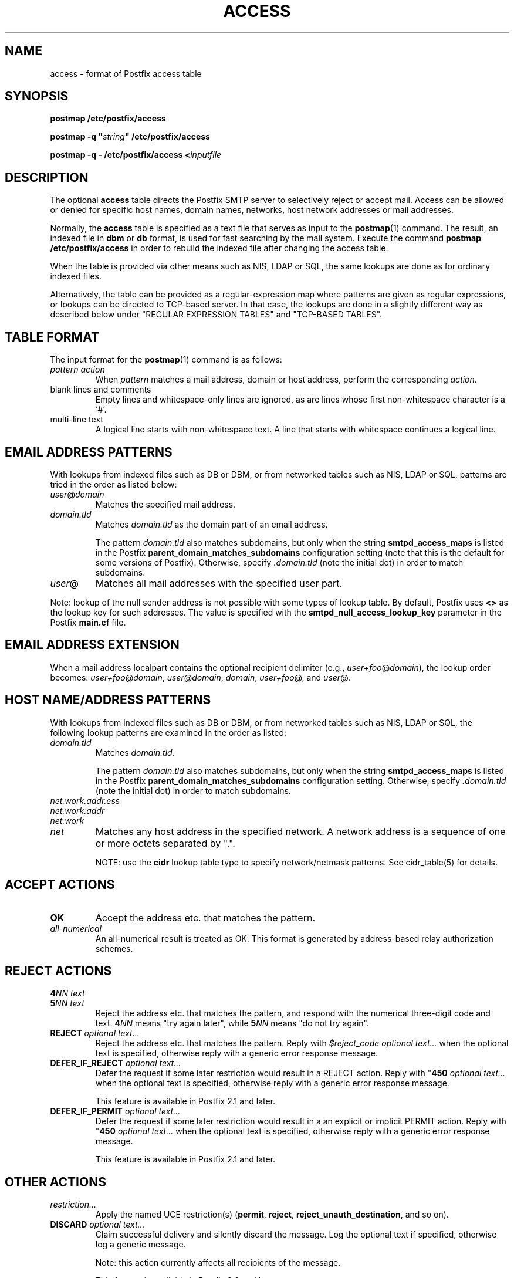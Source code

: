 .TH ACCESS 5 
.ad
.fi
.SH NAME
access
\-
format of Postfix access table
.SH "SYNOPSIS"
.na
.nf
\fBpostmap /etc/postfix/access\fR

\fBpostmap -q "\fIstring\fB" /etc/postfix/access\fR

\fBpostmap -q - /etc/postfix/access <\fIinputfile\fR
.SH DESCRIPTION
.ad
.fi
The optional \fBaccess\fR table directs the Postfix SMTP server
to selectively reject or accept mail. Access can be allowed or
denied for specific host names, domain names, networks, host
network addresses or mail addresses.

Normally, the \fBaccess\fR table is specified as a text file
that serves as input to the \fBpostmap\fR(1) command.
The result, an indexed file in \fBdbm\fR or \fBdb\fR format,
is used for fast searching by the mail system. Execute the command
\fBpostmap /etc/postfix/access\fR in order to rebuild the indexed
file after changing the access table.

When the table is provided via other means such as NIS, LDAP
or SQL, the same lookups are done as for ordinary indexed files.

Alternatively, the table can be provided as a regular-expression
map where patterns are given as regular expressions, or lookups
can be directed to TCP-based server. In that case, the lookups are
done in a slightly different way as described below under
"REGULAR EXPRESSION TABLES" and "TCP-BASED TABLES".
.SH "TABLE FORMAT"
.na
.nf
.ad
.fi
The input format for the \fBpostmap\fR(1) command is as follows:
.IP "\fIpattern action\fR"
When \fIpattern\fR matches a mail address, domain or host address,
perform the corresponding \fIaction\fR.
.IP "blank lines and comments"
Empty lines and whitespace-only lines are ignored, as
are lines whose first non-whitespace character is a `#'.
.IP "multi-line text"
A logical line starts with non-whitespace text. A line that
starts with whitespace continues a logical line.
.SH "EMAIL ADDRESS PATTERNS"
.na
.nf
.ad
.fi
With lookups from indexed files such as DB or DBM, or from networked
tables such as NIS, LDAP or SQL, patterns are tried in the order as
listed below:
.IP \fIuser\fR@\fIdomain\fR
Matches the specified mail address.
.IP \fIdomain.tld\fR
Matches \fIdomain.tld\fR as the domain part of an email address.
.sp
The pattern \fIdomain.tld\fR also matches subdomains, but only
when the string \fBsmtpd_access_maps\fR is listed in the Postfix
\fBparent_domain_matches_subdomains\fR configuration setting
(note that this is the default for some versions of Postfix).
Otherwise, specify \fI.domain.tld\fR (note the initial dot) in
order to match subdomains.
.IP \fIuser\fR@
Matches all mail addresses with the specified user part.
.PP
Note: lookup of the null sender address is not possible with
some types of lookup table. By default, Postfix uses \fB<>\fR
as the lookup key for such addresses. The value is specified with
the \fBsmtpd_null_access_lookup_key\fR parameter in the Postfix
\fBmain.cf\fR file.
.SH "EMAIL ADDRESS EXTENSION"
.na
.nf
.fi
.ad
When a mail address localpart contains the optional recipient delimiter
(e.g., \fIuser+foo\fR@\fIdomain\fR), the lookup order becomes:
\fIuser+foo\fR@\fIdomain\fR, \fIuser\fR@\fIdomain\fR, \fIdomain\fR,
\fIuser+foo\fR@, and \fIuser\fR@.
.SH "HOST NAME/ADDRESS PATTERNS"
.na
.nf
.ad
.fi
With lookups from indexed files such as DB or DBM, or from networked
tables such as NIS, LDAP or SQL, the following lookup patterns are
examined in the order as listed:
.IP \fIdomain.tld\fR
Matches \fIdomain.tld\fR.
.sp
The pattern \fIdomain.tld\fR also matches subdomains, but only
when the string \fBsmtpd_access_maps\fR is listed in the Postfix
\fBparent_domain_matches_subdomains\fR configuration setting.
Otherwise, specify \fI.domain.tld\fR (note the initial dot) in
order to match subdomains.
.IP \fInet.work.addr.ess\fR
.IP \fInet.work.addr\fR
.IP \fInet.work\fR
.IP \fInet\fR
Matches any host address in the specified network. A network
address is a sequence of one or more octets separated by ".".

NOTE: use the \fBcidr\fR lookup table type to specify
network/netmask patterns. See cidr_table(5) for details.
.SH "ACCEPT ACTIONS"
.na
.nf
.ad
.fi
.IP \fBOK\fR
Accept the address etc. that matches the pattern.
.IP \fIall-numerical\fR
An all-numerical result is treated as OK. This format is
generated by address-based relay authorization schemes.
.SH "REJECT ACTIONS"
.na
.nf
.ad
.fi
.IP "\fB4\fINN text\fR"
.IP "\fB5\fINN text\fR"
Reject the address etc. that matches the pattern, and respond with
the numerical three-digit code and text. \fB4\fINN\fR means "try
again later", while \fB5\fINN\fR means "do not try again".
.IP "\fBREJECT \fIoptional text...\fR
Reject the address etc. that matches the pattern. Reply with
\fI$reject_code optional text...\fR when the optional text is
specified, otherwise reply with a generic error response message.
.IP "\fBDEFER_IF_REJECT \fIoptional text...\fR
Defer the request if some later restriction would result in a
REJECT action. Reply with "\fB450\fI optional text...\fR when the
optional text is specified, otherwise reply with a generic error
response message.
.sp
This feature is available in Postfix 2.1 and later.
.IP "\fBDEFER_IF_PERMIT \fIoptional text...\fR
Defer the request if some later restriction would result in a
an explicit or implicit PERMIT action.
Reply with "\fB450\fI optional text...\fR when the
optional text is specified, otherwise reply with a generic error
response message.
.sp
This feature is available in Postfix 2.1 and later.
.SH "OTHER ACTIONS"
.na
.nf
.ad
.fi
.IP \fIrestriction...\fR
Apply the named UCE restriction(s) (\fBpermit\fR, \fBreject\fR,
\fBreject_unauth_destination\fR, and so on).
.IP "\fBDISCARD \fIoptional text...\fR
Claim successful delivery and silently discard the message.
Log the optional text if specified, otherwise log a generic
message.
.sp
Note: this action currently affects all recipients of the message.
.sp
This feature is available in Postfix 2.0 and later.
.IP \fBDUNNO\fR
Pretend that the lookup key was not found. This
prevents Postfix from trying substrings of the lookup key
(such as a subdomain name, or a network address subnetwork).
.sp
This feature is available in Postfix 2.0 and later.
.IP "\fBFILTER \fItransport:destination\fR"
After the message is queued, send the entire message through
the specified external content filter. The \fItransport:destination\fR
syntax is described in the transport(5) manual page.  More information
about external content filters is in the Postfix FILTER_README file.
.sp
Note: this action overrides the \fBmain.cf content_filter\fR setting,
and currently affects all recipients of the message.
.sp
This feature is available in Postfix 2.0 and later.
.IP "\fBHOLD \fIoptional text...\fR"
Place the message on the \fBhold\fR queue, where it will sit
until someone either deletes it or releases it for delivery.
Log the optional text if specified, otherwise log a generic
message.

Mail that is placed on hold can be examined with the
\fBpostcat\fR(1) command, and can be destroyed or released with
the \fBpostsuper\fR(1) command.
.sp
Note: this action currently affects all recipients of the message.
.sp
This feature is available in Postfix 2.0 and later.
.IP "\fBPREPEND \fIheadername: headervalue\fR"
Prepend the specified message header to the message.
When this action is used multiple times, the first prepended
header appears before the second etc. prepended header.
.sp
Note: this action does not support multi-line message headers.
.sp
This feature is available in Postfix 2.1 and later.
.IP "\fBREDIRECT \fIuser@domain\fR"
After the message is queued, send the message to the specified
address instead of the intended recipient(s).
.sp
Note: this action overrides the FILTER action, and currently affects
all recipients of the message.
.sp
This feature is available in Postfix 2.1 and later.
.IP "\fBWARN \fIoptional text...\fR
Log a warning with the optional text, together with client information
and if available, with helo, sender, recipient and protocol information.
.sp
This feature is available in Postfix 2.1 and later.
.SH "REGULAR EXPRESSION TABLES"
.na
.nf
.ad
.fi
This section describes how the table lookups change when the table
is given in the form of regular expressions. For a description of
regular expression lookup table syntax, see \fBregexp_table\fR(5)
or \fBpcre_table\fR(5).

Each pattern is a regular expression that is applied to the entire
string being looked up. Depending on the application, that string
is an entire client hostname, an entire client IP address, or an
entire mail address. Thus, no parent domain or parent network search
is done, \fIuser@domain\fR mail addresses are not broken up into
their \fIuser@\fR and \fIdomain\fR constituent parts, nor is
\fIuser+foo\fR broken up into \fIuser\fR and \fIfoo\fR.

Patterns are applied in the order as specified in the table, until a
pattern is found that matches the search string.

Actions are the same as with indexed file lookups, with
the additional feature that parenthesized substrings from the
pattern can be interpolated as \fB$1\fR, \fB$2\fR and so on.
.SH "TCP-BASED TABLES"
.na
.nf
.ad
.fi
This section describes how the table lookups change when lookups
are directed to a TCP-based server. For a description of the TCP
client/server lookup protocol, see \fBtcp_table\fR(5).

Each lookup operation uses the entire query string once.
Depending on the application, that string is an entire client
hostname, an entire client IP address, or an entire mail address.
Thus, no parent domain or parent network search is done,
\fIuser@domain\fR mail addresses are not broken up into
their \fIuser@\fR and \fIdomain\fR constituent parts, nor is
\fIuser+foo\fR broken up into \fIuser\fR and \fIfoo\fR.

Actions are the same as with indexed file lookups.
.SH BUGS
.ad
.fi
The table format does not understand quoting conventions.
.SH "SEE ALSO"
.na
.nf
postmap(1), Postfix lookup table manager
smtpd(8), SMTP server
postconf(5), configuration parameters
transport(5), transport:nexthop syntax
.SH "README FILES"
.na
.nf
.ad
.fi
Use "\fBpostconf readme_directory\fR" or
"\fBpostconf html_directory\fR" to locate this information.
.na
.nf
DATABASE_README, Postfix lookup table overview
SMTPD_ACCESS_README, built-in SMTP server access control
SMTPD_POLICY_README, external policy server
.SH "LICENSE"
.na
.nf
.ad
.fi
The Secure Mailer license must be distributed with this software.
.SH "AUTHOR(S)"
.na
.nf
Wietse Venema
IBM T.J. Watson Research
P.O. Box 704
Yorktown Heights, NY 10598, USA
